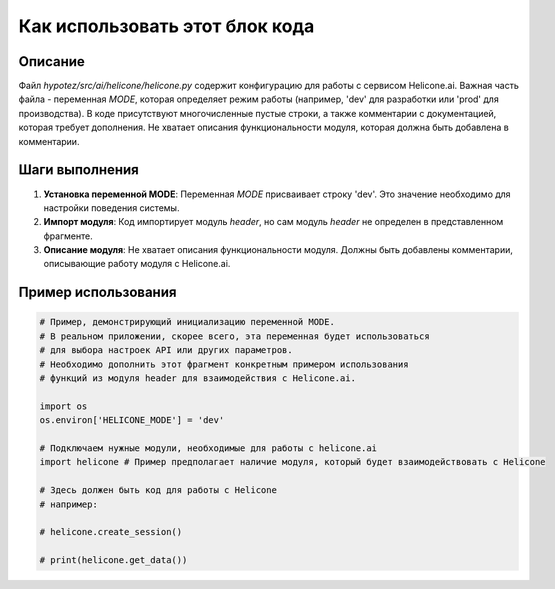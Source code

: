Как использовать этот блок кода
========================================================================================

Описание
-------------------------
Файл `hypotez/src/ai/helicone/helicone.py` содержит конфигурацию для работы с сервисом Helicone.ai.  Важная часть файла - переменная `MODE`, которая определяет режим работы (например, 'dev' для разработки или 'prod' для производства).  В коде присутствуют многочисленные пустые строки, а также комментарии с документацией, которая требует дополнения. Не хватает описания функциональности модуля, которая должна быть добавлена в комментарии.


Шаги выполнения
-------------------------
1. **Установка переменной MODE**:  Переменная `MODE` присваивает строку 'dev'.  Это значение необходимо для настройки поведения системы.

2. **Импорт модуля**:  Код импортирует модуль `header`, но сам модуль `header` не определен в представленном фрагменте.

3. **Описание модуля**: Не хватает описания функциональности модуля. Должны быть добавлены комментарии, описывающие работу модуля с Helicone.ai.

Пример использования
-------------------------
.. code-block:: python

    # Пример, демонстрирующий инициализацию переменной MODE.
    # В реальном приложении, скорее всего, эта переменная будет использоваться
    # для выбора настроек API или других параметров.
    # Необходимо дополнить этот фрагмент конкретным примером использования
    # функций из модуля header для взаимодействия с Helicone.ai.

    import os
    os.environ['HELICONE_MODE'] = 'dev'

    # Подключаем нужные модули, необходимые для работы с helicone.ai
    import helicone # Пример предполагает наличие модуля, который будет взаимодействовать с Helicone
    
    # Здесь должен быть код для работы с Helicone
    # например:
    
    # helicone.create_session()  
    
    # print(helicone.get_data())